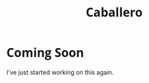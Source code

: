 #+BEGIN_HTML
<script src="http://code.jquery.com/jquery-1.4.2.min.js"></script>
<script src="http://ajax.googleapis.com/ajax/libs/webfont/1.0.9/webfont.js"></script>
<script type="text/javascript">
  WebFontConfig = {
    google: { families: [ 'Inconsolata','Open Sans' ] }
  };
  (function() {
    var wf = document.createElement('script');
    wf.src = ('https:' == document.location.protocol ? 'https' : 'http') +
            '://ajax.googleapis.com/ajax/libs/webfont/1/webfont.js';
		wf.type = 'text/javascript';
    wf.async = 'true';
    var s = document.getElementsByTagName('script')[0];
    s.parentNode.insertBefore(wf, s);
  })();
</script>
<style type="text/css"> 
	p {
	width: 800px;
	}
   .wf-active pre, code, example {
     font-family: 'Inconsolata';
		 font-size: 16px;
   }
   .wf-active p, li, h1, h2, h3, h4 {
     font-family: 'Open Sans', serif;
	 }
   #footnotes, #postamble { display: none; }
   #table-of-contents {
     background: #EEEEEE;
     border: 1px solid grey;
     float:right;
     font-size: 10px;
     font-family: 'Open Sans';
     padding-left: 10px;
     padding-right: 10px;
   }
</style>
#+END_HTML

#+TITLE: Caballero

* Coming Soon

I've just started working on this again.

